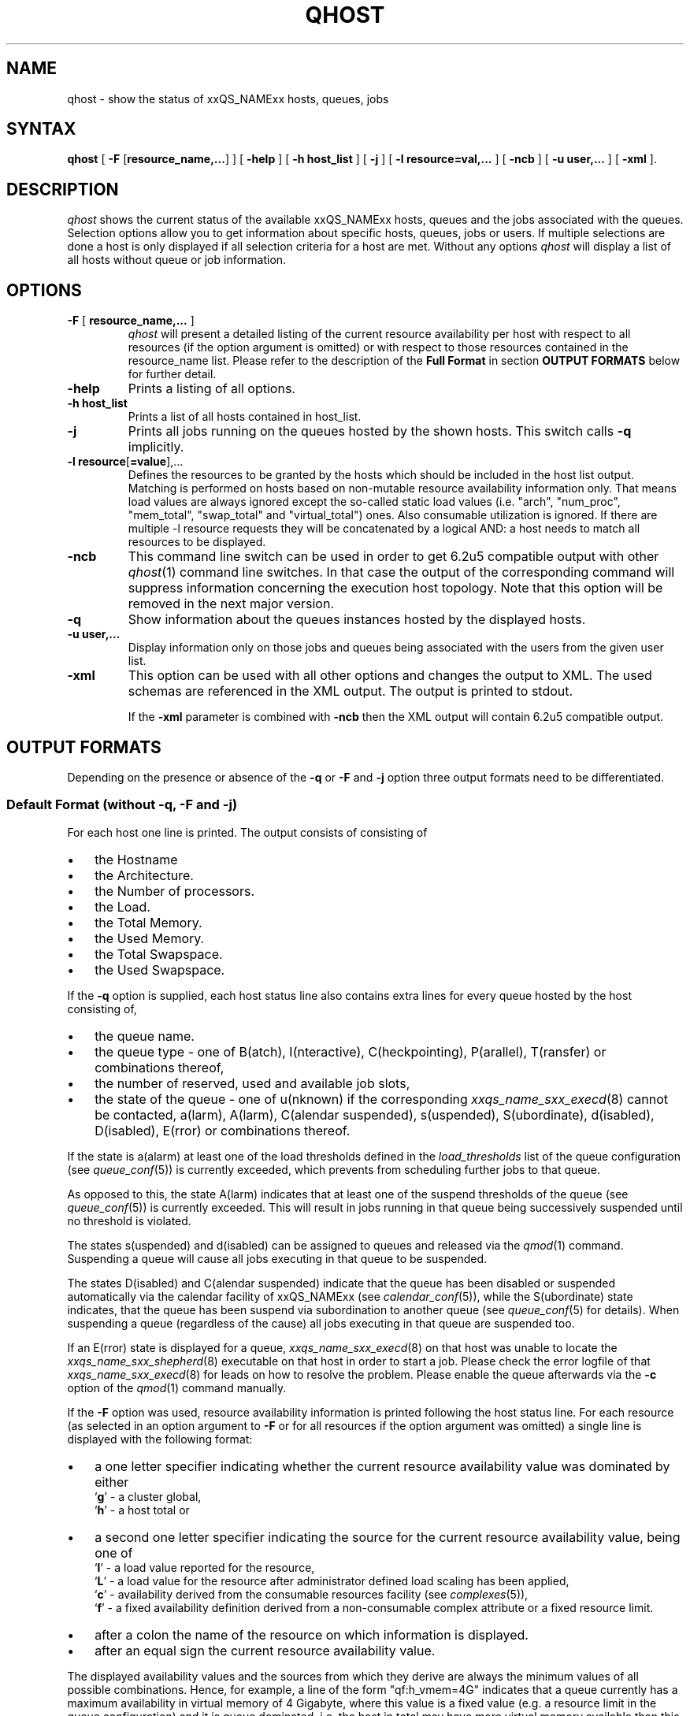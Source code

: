 '\" t
.\"___INFO__MARK_BEGIN__
.\"
.\" Copyright: 2004 by Sun Microsystems, Inc.
.\"
.\"___INFO__MARK_END__
.\"
.\" $RCSfile: qhost.1,v $ 
.\"
.\"
.\" Some handy macro definitions [from Tom Christensen's man(1) manual page].
.\"
.de SB		\" small and bold
.if !"\\$1"" \\s-2\\fB\&\\$1\\s0\\fR\\$2 \\$3 \\$4 \\$5
..
.\"
.de T		\" switch to typewriter font
.ft CW		\" probably want CW if you don't have TA font
..
.\"
.de TY		\" put $1 in typewriter font
.if t .T
.if n ``\c
\\$1\c
.if t .ft P
.if n \&''\c
\\$2
..
.\"
.de M		\" man page reference
\\fI\\$1\\fR\\|(\\$2)\\$3
..
.TH QHOST 1 "$Date: 2009/11/05 13:18:36 $" "xxRELxx" "xxQS_NAMExx User Commands"
.SH NAME
qhost \- show the status of xxQS_NAMExx hosts, queues, jobs
.\"
.\"
.SH SYNTAX
.B qhost
[
\fB\-F\fP [\fBresource_name,...\fP]
] [
.B -help
] [
.B -h host_list
] [
.B -j
] [
.B -l resource=val,...
] [
.B -ncb
] [
.B -u user,...
] [
.B -xml
].\"
.SH DESCRIPTION
.I qhost
shows the current status of the available xxQS_NAMExx hosts, queues and the
jobs associated with the queues. Selection options allow you
to get information about specific hosts, queues, jobs or users.
If multiple selections are done a host is only displayed if all
selection criteria for a host are met.
Without any options
.I qhost
will display a list of all hosts without queue or job
information.
.PP
.\"
.SH OPTIONS
.\"
.IP "\fB\-F\fP [ \fBresource_name,...\fP ]"
.I qhost
will present a detailed listing of the current 
resource availability per host with respect to all resources (if the option 
argument is omitted) or with respect to those resources contained in the 
resource_name list. Please refer to the description of the
\fBFull Format\fP in 
section \fBOUTPUT FORMATS\fP below for further detail.
.\"
.IP "\fB\-help\fP"
Prints a listing of all options.
.\"
.IP "\fB\-h host_list\fP"
Prints a list of all hosts contained in host_list.
.\"
.IP "\fB\-j\fP"
Prints all jobs running on the queues hosted by the shown hosts. This 
switch calls \fB\-q\fP implicitly.
.\"
.IP "\fB\-l resource\fP[\fB=value\fP],..."
Defines the resources to be granted by the hosts which should be 
included in the host list output. Matching is performed on 
hosts based on non-mutable resource availability information only. 
That means load values are always ignored except the so-called static 
load values (i.e. "arch", "num_proc", "mem_total", "swap_total" and 
"virtual_total") ones. Also consumable utilization is ignored.
If there are multiple -l resource requests they will be concatenated by
a logical AND: a host needs to match all resources to be displayed.
.\"
.IP "\fB\-ncb\fP"
This command line switch can be used in order to get 6.2u5 compatible
output with other
.M qhost 1
command line switches. In that case the output
of the corresponding command will suppress information concerning the
execution host topology. Note that this option will be removed in the
next major version.
.\"
.IP "\fB\-q\fP"
Show information about the queues instances hosted by the displayed hosts.
.\"
.IP "\fB\-u user,...\fP"
Display information only on those jobs and queues
being associated with the users from the given user list.
.\"
.IP "\fB\-xml\fP"
This option can be used with all other options and changes the output to XML. The used
schemas are referenced in the XML output. The output is printed to stdout.
.sp
If the \fB\-xml\fP parameter is combined with \fB\-ncb\fP then the XML output will
contain 6.2u5 compatible output.
.br
.\"
.\"
.SH "OUTPUT FORMATS"
Depending on the presence or absence of the \fB\-q\fP or \fB\-F\fP and
\fB\-j\fP option three output formats need to be differentiated.
.\"
.SS "\fBDefault Format (without \-q, \-F and \-j)\fP"
For each host one line is printed. The output consists of
consisting of
.IP "\(bu" 3n
the Hostname 
.IP "\(bu" 3n
the Architecture.
.IP "\(bu" 3n
the  Number of processors.
.IP "\(bu" 3n
the Load.
.IP "\(bu" 3n
the Total Memory.
.IP "\(bu" 3n
the Used Memory.
.IP "\(bu" 3n
the Total Swapspace.
.IP "\(bu" 3n
the Used Swapspace.
.\"
.PP
If the \fB\-q\fP option is supplied, each host status line also contains
extra lines for every queue hosted by the host consisting of,
.IP "\(bu" 3n
the queue name.
.IP "\(bu" 3n
the queue type \- one of B(atch), I(nteractive), C(heckpointing),
P(arallel), T(ransfer) or combinations thereof,
.IP "\(bu" 3n
the number of reserved, used and available job slots,
.IP "\(bu" 3n
the state of the queue \- one of
u(nknown) if the corresponding
.M xxqs_name_sxx_execd 8
cannot be contacted, a(larm), A(larm), C(alendar suspended), s(uspended),
S(ubordinate), d(isabled), D(isabled), E(rror) or 
combinations thereof.
.PP
If the state is a(alarm) at least one of the load thresholds defined in the 
\fIload_thresholds\fP list of the queue configuration (see
.M queue_conf 5 )
is 
currently exceeded, which prevents from scheduling further jobs to that 
queue.
.PP
As opposed to this, the state A(larm) indicates that at least one of the
suspend thresholds of the queue (see
.M queue_conf 5 )
is currently exceeded. This will result in jobs running in that queue being
successively suspended until no threshold is violated.
.PP
The states s(uspended) and d(isabled) can be assigned to queues and
released via the
.M qmod 1
command. Suspending a queue will cause all jobs executing in that queue to
be suspended.
.PP
The states D(isabled) and C(alendar suspended) indicate that the queue 
has been disabled or suspended automatically via the calendar facility of 
xxQS_NAMExx (see
.M calendar_conf 5 ),
while the S(ubordinate) state 
indicates, that the queue has been suspend via subordination to another 
queue (see
.M queue_conf 5
for details). When suspending a queue 
(regardless of the cause) all jobs executing in that queue are suspended 
too.
.PP
If an E(rror) state is displayed for a queue,
.M xxqs_name_sxx_execd 8
on that host was unable to locate the
.M xxqs_name_sxx_shepherd 8
executable
on that host in order to start a job. Please check the
error logfile of that
.M xxqs_name_sxx_execd 8
for leads on how to resolve the problem. Please enable the
queue afterwards via the \fB-c\fP option of the
.M qmod 1
command manually.
.PP
If the \fB\-F\fP option was used, resource availability information is printed 
following the host status line. For each resource (as selected in an option 
argument to \fB\-F\fP or for all resources if the option argument was
omitted) a single line is displayed with the following format:
.IP "\(bu" 3n
a one letter specifier indicating whether the current resource availability 
value was dominated by either
.br
`\fBg\fP' - a cluster global,
.br
`\fBh\fP' - a host total or
.IP "\(bu" 3n
a second one letter specifier indicating the source for the current resource 
availability value, being one of
.br
`\fBl\fP' - a load value reported for the
resource,
.br
`\fBL\fP' - a load value for the resource after administrator
defined load scaling has been applied,
.br
`\fBc\fP' - availability derived from
the consumable resources facility (see
.M complexes 5 ),
.br
`\fBf\fP' - a fixed 
availability definition derived from a non-consumable complex attribute or 
a fixed resource limit.
.IP "\(bu" 3n
after a colon the name of the resource on which information is displayed.
.IP "\(bu" 3n
after an equal sign the current resource availability value.
.PP
The displayed availability values and the sources from which they derive are 
always the minimum values of all possible combinations. Hence, for example,
a line of the form "qf:h_vmem=4G" indicates that a queue currently has a 
maximum availability in virtual memory of 4 Gigabyte, where this value is a 
fixed value (e.g. a resource limit in the queue configuration) and it is queue 
dominated, i.e. the host in total may have more virtual memory available than 
this, but the queue doesn't allow for more. Contrarily a line "hl:h_vmem=4G" 
would also indicate an upper bound of 4 Gigabyte virtual memory 
availability, but the limit would be derived from a load value currently 
reported for the host. So while the queue might allow for jobs with higher 
virtual memory requirements, the host on which this particular queue resides 
currently only has 4 Gigabyte available.
.PP
After the queue status line (in case of \fB\-j\fP) a single line is printed
for each job running currently in this queue. Each job status
line contains
.IP "\(bu" 3n
the job ID,
.IP "\(bu" 3n
the job name,
.IP "\(bu" 3n
the job owner name,
.IP "\(bu" 3n
the status of the job \- one of t(ransfering),
r(unning), R(estarted), s(uspended), S(uspended) or T(hreshold) (see the
\fBReduced Format\fP section for detailed information),
.IP "\(bu" 3n
the start date and time and the function of the job (MASTER
or SLAVE - only meaningful in case of a parallel job) and
.IP "\(bu" 3n
the priority of the jobs.
.\"
.\"
.SH "ENVIRONMENTAL VARIABLES"
.\" 
.IP "\fBxxQS_NAME_Sxx_ROOT\fP" 1.5i
Specifies the location of the xxQS_NAMExx standard configuration
files.
.\"
.IP "\fBxxQS_NAME_Sxx_CELL\fP" 1.5i
If set, specifies the default xxQS_NAMExx cell. To address a xxQS_NAMExx
cell
.I qhost 
uses (in the order of precedence):
.sp 1
.RS
.RS
The name of the cell specified in the environment 
variable xxQS_NAME_Sxx_CELL, if it is set.
.sp 1
The name of the default cell, i.e. \fBdefault\fP.
.sp 1
.RE
.RE
.\"
.IP "\fBxxQS_NAME_Sxx_DEBUG_LEVEL\fP" 1.5i
If set, specifies that debug information
should be written to stderr. In addition the level of
detail in which debug information is generated is defined.
.\"
.IP "\fBxxQS_NAME_Sxx_QMASTER_PORT\fP" 1.5i
If set, specifies the tcp port on which
.M xxqs_name_sxx_qmaster 8
is expected to listen for communication requests.
Most installations will use a services map entry for the
service "sge_qmaster" instead to define that port.
.\"
.\"
.SH FILES
.nf
.ta \w'<xxqs_name_sxx_root>/     'u
\fI<xxqs_name_sxx_root>/<cell>/common/act_qmaster\fP
	xxQS_NAMExx master host file
.fi
.\"
.\"
.SH "SEE ALSO"
.M xxqs_name_sxx_intro 1 ,
.M qalter 1 ,
.M qconf 1 ,
.M qhold 1 ,
.M qmod 1 ,
.M qstat 1 ,
.M qsub 1 ,
.M queue_conf 5 ,
.M xxqs_name_sxx_execd 8 ,
.M xxqs_name_sxx_qmaster 8 ,
.M xxqs_name_sxx_shepherd 8 .
.\"
.\"
.SH "COPYRIGHT"
See
.M xxqs_name_sxx_intro 1
for a full statement of rights and permissions.
